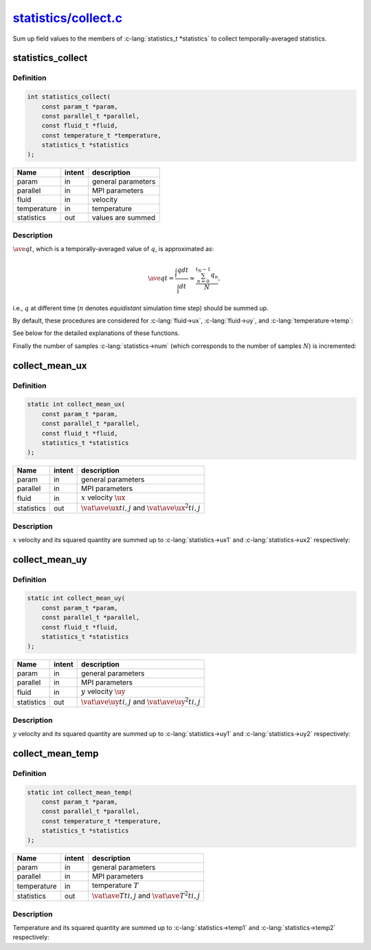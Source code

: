 
.. _statistics_collect:

##################################################################################################################
`statistics/collect.c <https://github.com/NaokiHori/SimpleNavierStokesSolver/blob/main/src/statistics/collect.c>`_
##################################################################################################################

Sum up field values to the members of :c-lang:`statistics_t *statistics` to collect temporally-averaged statistics.

******************
statistics_collect
******************

==========
Definition
==========

.. code-block:: c

   int statistics_collect(
       const param_t *param,
       const parallel_t *parallel,
       const fluid_t *fluid,
       const temperature_t *temperature,
       statistics_t *statistics
   );

=========== ====== ==================
Name        intent description
=========== ====== ==================
param       in     general parameters
parallel    in     MPI parameters
fluid       in     velocity
temperature in     temperature
statistics  out    values are summed
=========== ====== ==================

===========
Description
===========

:math:`\ave{q}{t}`, which is a temporally-averaged value of :math:`q`, is approximated as:

.. math::
   \ave{q}{t}
   = \frac{\int_{t} q dt}{\int_{t} dt}
   \approx \frac{\sum_{n=0}^{t_N-1} q_n}{N},

i.e., :math:`q` at different time (:math:`n` denotes *equidistant* simulation time step) should be summed up.

By default, these procedures are considered for :c-lang:`fluid->ux`, :c-lang:`fluid->uy`, and :c-lang:`temperature->temp`:

.. myliteralinclude:: /../../src/statistics/collect.c
   :language: c
   :tag: collect temporally-averaged quantities

See below for the detailed explanations of these functions.

Finally the number of samples :c-lang:`statistics->num` (which corresponds to the number of samples :math:`N`) is incremented:

.. myliteralinclude:: /../../src/statistics/collect.c
   :language: c
   :tag: number of samples is incremented

***************
collect_mean_ux
***************

==========
Definition
==========

.. code-block:: c

   static int collect_mean_ux(
       const param_t *param,
       const parallel_t *parallel,
       const fluid_t *fluid,
       statistics_t *statistics
   );

=========== ====== ==================
Name        intent description
=========== ====== ==================
param       in     general parameters
parallel    in     MPI parameters
fluid       in     :math:`x` velocity :math:`\ux`
statistics  out    :math:`\vat{\ave{\ux}{t}}{i, j}` and :math:`\vat{\ave{\ux^2}{t}}{i, j}`
=========== ====== ==================

===========
Description
===========

:math:`x` velocity and its squared quantity are summed up to :c-lang:`statistics->ux1` and :c-lang:`statistics->ux2` respectively:

.. myliteralinclude:: /../../src/statistics/collect.c
   :language: c
   :tag: ux and its square are added

***************
collect_mean_uy
***************

==========
Definition
==========

.. code-block:: c

   static int collect_mean_uy(
       const param_t *param,
       const parallel_t *parallel,
       const fluid_t *fluid,
       statistics_t *statistics
   );

=========== ====== ==================
Name        intent description
=========== ====== ==================
param       in     general parameters
parallel    in     MPI parameters
fluid       in     :math:`y` velocity :math:`\uy`
statistics  out    :math:`\vat{\ave{\uy}{t}}{i, j}` and :math:`\vat{\ave{\uy^2}{t}}{i, j}`
=========== ====== ==================

===========
Description
===========

:math:`y` velocity and its squared quantity are summed up to :c-lang:`statistics->uy1` and :c-lang:`statistics->uy2` respectively:

.. myliteralinclude:: /../../src/statistics/collect.c
   :language: c
   :tag: uy and its square are added

*****************
collect_mean_temp
*****************

==========
Definition
==========

.. code-block:: c

   static int collect_mean_temp(
       const param_t *param,
       const parallel_t *parallel,
       const temperature_t *temperature,
       statistics_t *statistics
   );

=========== ====== ==================
Name        intent description
=========== ====== ==================
param       in     general parameters
parallel    in     MPI parameters
temperature in     temperature :math:`T`
statistics  out    :math:`\vat{\ave{T}{t}}{i, j}` and :math:`\vat{\ave{T^2}{t}}{i, j}`
=========== ====== ==================

===========
Description
===========

Temperature and its squared quantity are summed up to :c-lang:`statistics->temp1` and :c-lang:`statistics->temp2` respectively:

.. myliteralinclude:: /../../src/statistics/collect.c
   :language: c
   :tag: temp and its square are added

